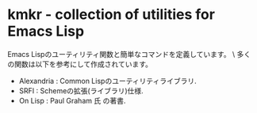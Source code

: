 * kmkr - collection of utilities for Emacs Lisp
Emacs Lispのユーティリティ関数と簡単なコマンドを定義しています。 \
多くの関数は以下を参考にして作成されています。
 - Alexandria : Common Lispのユーティリティライブラリ.
 - SRFI : Schemeの拡張(ライブラリ)仕様.
 - On Lisp : Paul Graham 氏 の著書.

